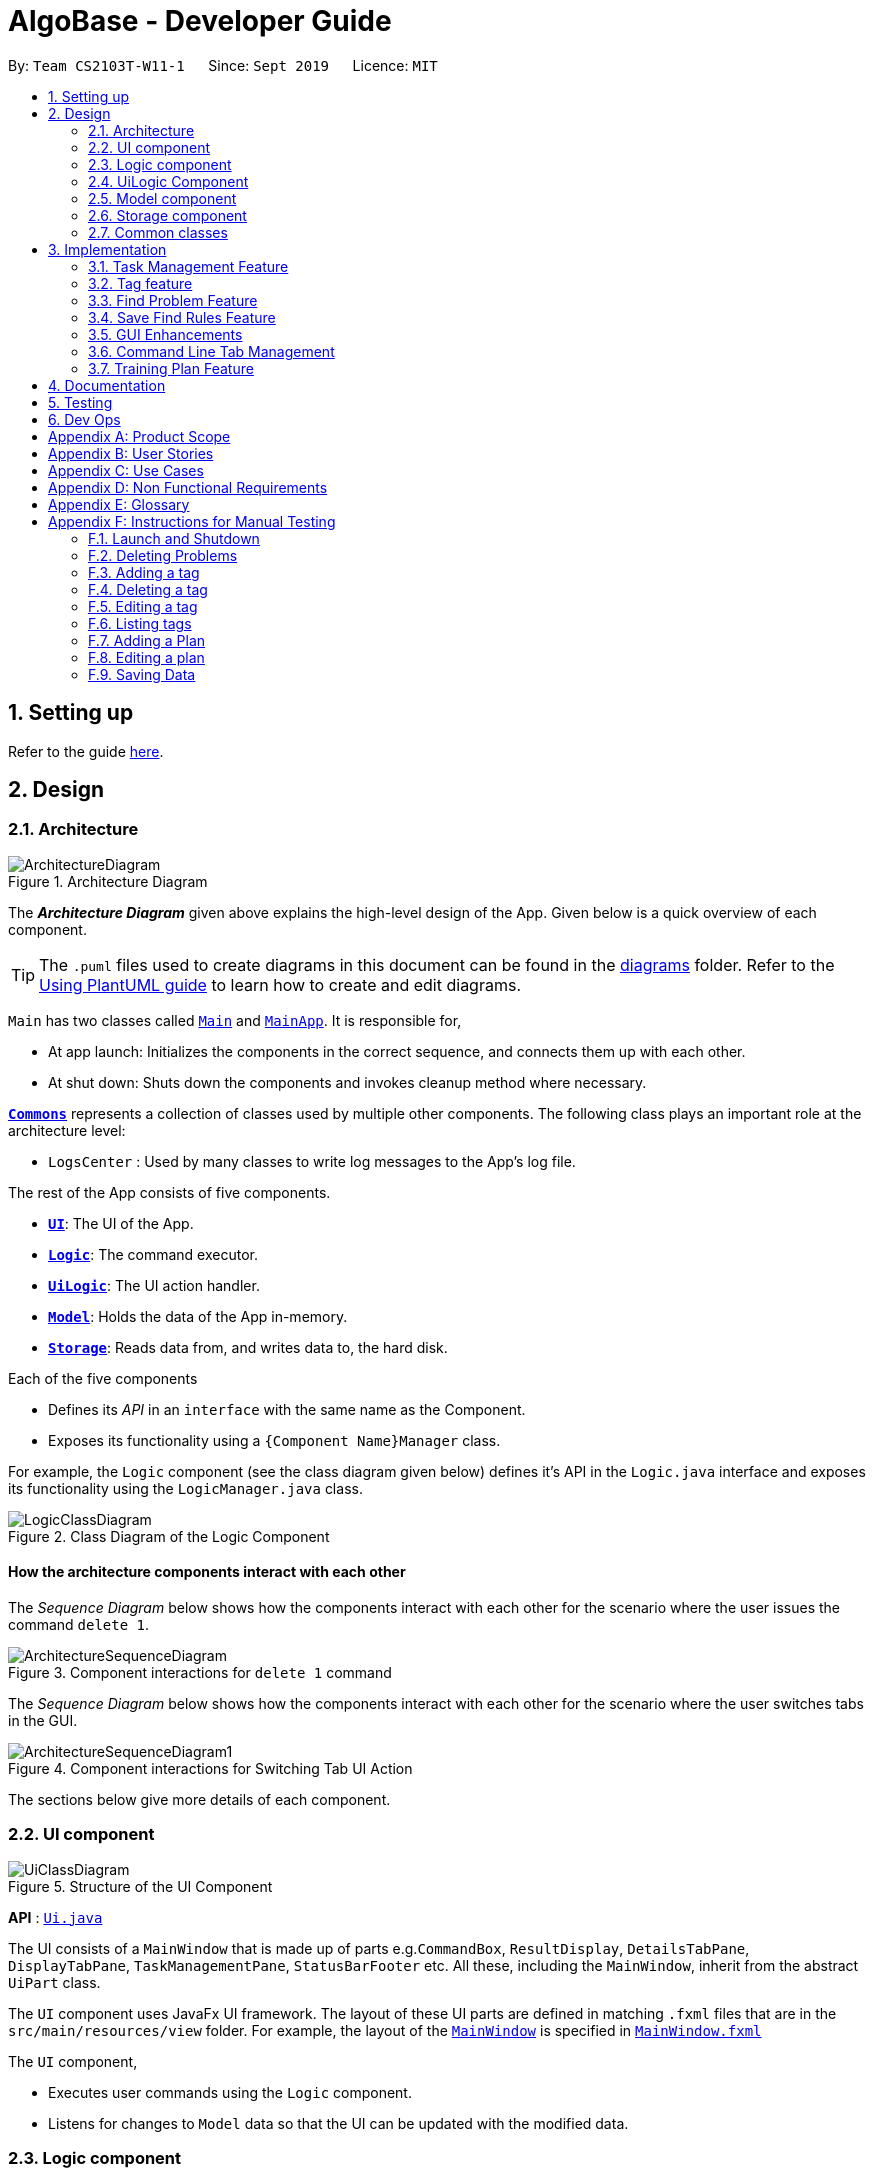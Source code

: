 = AlgoBase - Developer Guide
:site-section: DeveloperGuide
:toc:
:toc-title:
:toc-placement: preamble
:sectnums:
:imagesDir: images
:stylesDir: stylesheets
:xrefstyle: full
ifdef::env-github[]
:tip-caption: :bulb:
:note-caption: :information_source:
:warning-caption: :warning:
endif::[]
:repoURL: https://github.com/AY1920S1-CS2103T-W11-1/main/tree/master

By: `Team CS2103T-W11-1`      Since: `Sept 2019`      Licence: `MIT`

== Setting up

Refer to the guide <<SettingUp#, here>>.

== Design

[[Design-Architecture]]
=== Architecture

.Architecture Diagram
image::ArchitectureDiagram.png[]

The *_Architecture Diagram_* given above explains the high-level design of the App. Given below is a quick overview of each component.

[TIP]
The `.puml` files used to create diagrams in this document can be found in the link:{repoURL}/docs/diagrams/[diagrams] folder.
Refer to the <<UsingPlantUml#, Using PlantUML guide>> to learn how to create and edit diagrams.

`Main` has two classes called link:{repoURL}/src/main/java/seedu/address/Main.java[`Main`] and link:{repoURL}/src/main/java/seedu/address/MainApp.java[`MainApp`]. It is responsible for,

* At app launch: Initializes the components in the correct sequence, and connects them up with each other.
* At shut down: Shuts down the components and invokes cleanup method where necessary.

<<Design-Commons,*`Commons`*>> represents a collection of classes used by multiple other components.
The following class plays an important role at the architecture level:

* `LogsCenter` : Used by many classes to write log messages to the App's log file.

The rest of the App consists of five components.

* <<Design-Ui,*`UI`*>>: The UI of the App.
* <<Design-Logic,*`Logic`*>>: The command executor.
* <<Design-Logic,*`UiLogic`*>>: The UI action handler.
* <<Design-Model,*`Model`*>>: Holds the data of the App in-memory.
* <<Design-Storage,*`Storage`*>>: Reads data from, and writes data to, the hard disk.

Each of the five components

* Defines its _API_ in an `interface` with the same name as the Component.
* Exposes its functionality using a `{Component Name}Manager` class.

For example, the `Logic` component (see the class diagram given below) defines it's API in the `Logic.java` interface and exposes its functionality using the `LogicManager.java` class.

.Class Diagram of the Logic Component
image::LogicClassDiagram.png[]

[discrete]
==== How the architecture components interact with each other

The _Sequence Diagram_ below shows how the components interact with each other for the scenario where the user issues the command `delete 1`.

.Component interactions for `delete 1` command
image::ArchitectureSequenceDiagram.png[]

The _Sequence Diagram_ below shows how the components interact with each other for the scenario where the user switches tabs in the GUI.

.Component interactions for Switching Tab UI Action
image::ArchitectureSequenceDiagram1.png[]

The sections below give more details of each component.

//@@author jiayushe
[[Design-Ui]]
=== UI component

.Structure of the UI Component
image::UiClassDiagram.png[]

*API* : link:{repoURL}/src/main/java/seedu/algobase/ui/Ui.java[`Ui.java`]

The UI consists of a `MainWindow` that is made up of parts
e.g.`CommandBox`, `ResultDisplay`, `DetailsTabPane`, `DisplayTabPane`, `TaskManagementPane`, `StatusBarFooter` etc.
All these, including the `MainWindow`, inherit from the abstract `UiPart` class.

The `UI` component uses JavaFx UI framework. The layout of these UI parts are defined in matching `.fxml` files that are in the `src/main/resources/view` folder. For example, the layout of the link:{repoURL}/src/main/java/seedu/address/ui/MainWindow.java[`MainWindow`] is specified in link:{repoURL}/src/main/resources/view/MainWindow.fxml[`MainWindow.fxml`]

The `UI` component,

* Executes user commands using the `Logic` component.
* Listens for changes to `Model` data so that the UI can be updated with the modified data.

[[Design-Logic]]
=== Logic component

[[fig-LogicClassDiagram]]
.Structure of the Logic Component
image::LogicClassDiagram.png[]

*API* :
link:{repoURL}/src/main/java/seedu/algobase/logic/Logic.java[`Logic.java`]

.  `Logic` uses the `AlgoBaseParser` class to parse the user command.
.  This results in a `Command` object which is executed by the `LogicManager`.
.  The command execution can affect the `Model` (e.g. adding a problem).
.  The result of the command execution is encapsulated as a `CommandResult` object which is passed back to the `Ui`.
.  In addition, the `CommandResult` object can also instruct the `Ui` to perform certain actions, such as displaying help to the user.

Given below is the Sequence Diagram for interactions within the `Logic` component for the `execute("delete 1")` API call.

.Interactions Inside the Logic Component for the `delete 1` Command
image::DeleteSequenceDiagram.png[]

NOTE: The lifeline for `DeleteCommandParser` should end at the destroy marker (X) but due to a limitation of PlantUML, the lifeline reaches the end of diagram.
//@@author

//@@author tiuweehan
// tag::uilogic[]
[[Design-UiLogic]]
=== UiLogic Component

.Structure of the UiLogic Component
image::UiLogicClassDiagram.png[width="65%"]

*API* :
link:{repoURL}/src/main/java/seedu/algobase/ui/action/UiLogic.java[`UiLogic.java`]

.  Performing an action (e.g. switching tabs) triggers the creation of a `UiActionDetails` object.
.  `UiLogic` uses the `AlgoBaseUiActionParser` class to parse the `UiActionDetails` object.
.  This results in a `UiAction` object which is executed by the `UiLogicManager`.
.  The command execution can affect the `Model` (e.g. deleting a problem).
.  The result of the command execution is encapsulated as a `UiActionResult` object which is passed back to the `Ui`.
.  In addition, the `UiActionResult` object can also instruct the `Ui` to perform certain actions, such as displaying the results as feedback to the user.

// end::uilogic[]
// tag::uilogicSequence[]
.Interactions Inside the UiLogic Component for a `UiActionDetails` with a `UiActionType` of `editPlanUiAction`. This `UiActionDetails` also contains the ID of the problem to be deleted, in this case `11b`.
image::EditSequenceDiagram.png[]

NOTE: The lifeline for `EditProblemUiActionParser` should end at the destroy marker (X) but due to a limitation of PlantUML, the lifeline reaches the end of diagram.
// end::uilogicSequence[]
//@@author

//@@author le0tan
[[Design-Model]]

// tag::model[]

=== Model component

.Structure of the Model Component
image::design/model/ModelClassDiagram.png[width="65%"]

*API* : link:{repoURL}/src/main/java/seedu/algobase/model/Model.java[`Model.java`]

The `Model`,

* stores a `UserPref` object that represents the user's preferences.
* stores the AlgoBase data.
* exposes unmodifiable `ObservableList<Problem>`, `ObservableList<Tag>`, `ObservableList<Plan>`, `ObservableList<Task>`, `ObservableList<ProblemSearchRule>` that can be 'observed' e.g. the UI can be bound to this list so that the UI automatically updates when the data in the list change.
* does not depend on any of the other three components.

We organize different data classes into packages (e.g. `Problem`), inside which we provide a collection class of that data object (e.g. `UniqueProblemList`) so that `AlgoBase` can manage these data objects without knowing the details of each data class.

.Structure of the Problem Package
image::design/model/ProblemPackageDiagram.png[width="75%"]

.Structure of the Plan Package
image::design/model/PlanPackageDiagram.png[width="50%"]

.Structure of the Tag Package
image::design/model/TagPackageDiagram.png[width="30%"]

.Structure of the Task Package
image::design/model/TaskPackageDiagram.png[width="30%"]

.Structure of the ProblemSearchRule Package
image::design/model/ProblemSearchRulePackageDiagram.png[width="60%"]

.Structure of the PlanSearchRule Package
image::design/model/PlanSearchRulePackageDiagram.png[width='60%']

.Structure of the GUI Package
image::design/model/GuiPackageDiagram.png[width='60%']
// end::model[]
//@@author

//@@author jiayushe
[[Design-Storage]]
=== Storage component

.Structure of the Storage Component
image::storage/StorageClassDiagram.png[]

.Structure of the JsonAdaptedProblemSearchRule Component
image::storage/ProblemSearchRuleClassDiagram.png[]

*API* : link:{repoURL}/src/main/java/seedu/algobase/storage/Storage.java[`Storage.java`]

The `Storage` component,

* can store `UserPref` objects in json format.
* can retrieve `UserPref` objects from json format.
* can store the AlgoBase app data including `GuiState`, `Plan`, `Problem`, `ProblemSearchRule`, `Tag`, `Task`
objects in relational manner in json format.
* can retrieve `GuiState`, `Plan`, `Problem`, `ProblemSearchRule`, `Tag`, `Task` objects from json format.

[[Design-Commons]]
=== Common classes

Classes used by multiple components are in the `seedu.algobase.commons` package.

It contains utility files for configuration `ConfigUtil`, file handling `FileUtil`,
JSON storage `JsonUtil`, string manipulation `StringUtil` and others including `AppUtil` and `CollectionUtil`.
//@@author

== Implementation

This section describes some noteworthy details on how certain features are implemented.

//@@author jiayushe
// tag::task[]

=== Task Management Feature

As a algorithmic problem management tool, one of the most important features will be manage tasks that have been done
and are to be done.

This section will describe in details the current implementation and design considerations of
the task management feature.

==== Current Implementation

The task management feature supports eight main operations:

* `AddTask` - creates a new task for a problem and add it to a specified plan.
* `CopyTask` - copies a task from one plan to another.
* `DeleteTask` - deletes an existing task from a specified plan.
* `DoneTask` - marks a task as done in a specified plan.
* `EditTask` - edits the due date of a task in a specified plan.
* `MoveTask` - moves a task from one plan to another.
* `UndoneTask` - marks a task as undone in a specified plan.
* `SetPlan` - sets a plan as the current plan in main display.

Given below is an example usage scenario and how the mechanism for adding tasks behaves at each step.

The following activity diagram summarizes what happens when a user executes the `AddTaskCommand`:

.Activity Diagram for the Execution of `AddTaskCommand`
image::task/AddTaskCommandActivityDiagram.png[]

Step 1. The user launches the application.

Step 2. AlgoBase displays a list of existing problems and plans in the UI.

Step 3. The user executes `addtask plan/1 prob/1` to add the problem with index 1 in the list to the plan with index 1.
The `AddTaskCommand` calls `Model#updateTasks` to create a new plan from the original plan with this additional task,
and replace the original plan with this updated plan in the `PlanList` stored in `AlgoBase`.

The following sequence diagram shows how the `AddTaskCommand` executes:

.Sequence Diagram for the Execution of `AddTaskCommand`
image::task/AddTaskSequenceDiagram.png[]

==== Design Considerations

===== Aspect: Data structure to support the task commands.

* Alternative 1 (current choice): Use a `HashSet` to store tasks in a plan.
** Pros: Duplicate tasks can be checked easily.
** Cons: Harder to identify tasks by index.
* Alternative 2: Use an `ArrayList` to store tasks in a plan.
** Pros: Tasks can be identified by index easily.
** Cons: Harder to check for duplicate tasks.

===== Aspect: How to store problem details within tasks to support the task commands.

* Alternative 1 (current choice): Store a problem object in each task.
** Pros: Changes in problem details will be reflected in the relevant tasks as well.
** Cons: Relational storage is required to keep track of this relationship.
* Alternative 2: Copy all problem details and store as separate fields in each task.
** Pros: No need to implement relational storage. There will be less coupling between problems and tasks as well.
** Cons: Changes in problem details cannot be reflected in the relevant tasks easily.

===== Aspect: Relational storage to support the task commands.

* Alternative 1 (current choice): Use an additional `id` field to identify problems and tasks.
** Pros: The id field is kept immutable over time, thus ensuring integrity.
** Cons: An additional field is needed for the models.
* Alternative 2: Use object hash to identify problems and tasks.
** Pros: No need to store another additional field in the models.
** Cons: Object hash can change over time.

// end::task[]
//@@author


//@@author LuWenQ
//tag::tag[]
=== Tag feature

==== Implementation
The tag mechanism is facilitated by UniqueTagList. It creates a list of Tag, stored internally as an uniqueTagList. Additionally, it implements the following operations:

* `addTag` - create a new tag in AlgoBase's uniqueTagList in the algobase history.
* `deleteTag` - delete a current tag which have already in the uniqueTagList.
* `listTag` - show the tags in the uniqueTagList in the algobase GUI for users
* `editTag` - edit the current tag name which have already been in the uniqueTagList
* `editTagColor` - edit a tag's color which have already been in the uniqueTagList

.Class Diagram for Tag
image::tag/TagClassDiagram.png[]

These operations are exposed in the Model interface as `Model#addTag()`, `Model#deleteTag()`, `Model#listTag()` and `Model#editTag()` respectively.

Given below is an example usage scenario and how the tag mechanism behaves at each step.

Step 1. The user launches the application for the first time. The UniqueTagList will be initialized with the initial algobase state

Step 2. The user executes `addtag t/easy` to add a tag named [easy] with default color which have not applied in any problems. The addtag command calls Model#addtag(), causing the taglist added a tag after the ‘addtag t/easy’ command executes to be saved in the uniqueTagList.

The following sequence diagram shows how the `deletetag` operation works:

.Sequence Diagram for `AddTagCommand`
image::tag/AddTagSequenceDiagram.png[]

Step 3. The user decides to execute the command `listtag` to show a tag list in the GUI of algobase. The `listtag` command calls Model#listtag(), causing the taglist shows the current components of uniqueTagList. Commands that do not modify the address book, such as `listtag`, will not call `Model#addTag()`, `Model#deleteTag()` or `Model#editTag()`. Thus the `uniqueTagList` remains unchanged.

Step 4.The user executes `edittag 1 t/hard` to edit the current tag [easy] to [hard] in the `uniqueTagList`. The `edittag 1 t/hard`
Command executes `edittag`, causing the taglist find the tag with index 1 in the tag list and change tag [easy] into [hard] and change all [easy] tag into [hard] in all problems.

Step 5.The user executes `edittagcolor 1 c/BLUE` to edit the current tag color from [DEFAULT] to [BLUE] in the `uniqueTagList`. The `edittagcolor 1 c/BLUE`
Command executes `edittag`, causing the taglist find the tag with index 1 in the tag list and change this tag's color [DEFAULT] to [BLUE] in all related problems.

Step 6. The user executes `deletetag t/hard` to delete the current tag [easy] in the uniqueTagList. The `deletetag t/hard` command executes `deletetag`, causing the taglist delete the [hard] tag in uniqueTagList and [hard] tag in all problems.
(diagram)

The following activity diagram summarizes what happens when a user executes a new tag modifying command

.Activity Diagram for tag commands
image::tag/TagCommandActivityDiagram.png[]

==== Design considerations

===== Aspect: Data structure to support the tag commands.

* Alternative 1 (current choice): Use a list in current AlgoBase to save the content of different tags which used in tagging different problems. While problems create new tags for problems, it will also add into tag-list in AlgoBase. While the tag in problems changes, the tag in tag-list will not change and add a new tag into the tag-list in AlgoBase. While modifying tag in tag-list will change the tag for all related problem.
** Pros: Users can manage the tags conveniently.
** Cons: May lead to many tags do not combine with problems.
* Alternative 2: Simply keep tags as a part of problems. While execute the tag command will search for all tags in problems for every times it execute.
** Pros: No need to save the tag separately in the storage, all tags are under problems.
** Cons: Difficult to manage tags in different problems. Waste time for computer to execute.
//end::tag[]
//@@author

//@@author le0tan
// tag::find[]

=== Find Problem Feature

Since AlgoBase is a management tool for algorithmic questions, the search functionality is crucial to the user’s experience with AlgoBase. For instance, the planning feature heavily relies on `findprob` command to determine the exact set of problems the user wants to include in a training plan.

This section will describe in detail the current implementation and design considerations of the find problem feature (i.e. search feature) of AlgoBase.

The following activity diagram summarizes what happens when a user executes the find command:

.Activity Diagram for the Execution of `findprob` Command
image::find/FindCommandActivityDiagram.png[]

==== Current Implementation

The find problem feature mainly involves three parts:

1. validating and parsing user input
2. creating a filtering predicate from user’s search restrictions
3. update the displayed problem list with the filtering predicate.

The find problem feature is facilitated by the following classes:

* `FindProblemDescriptor`
+
It stores predicates that are needed to describe a `FindCommand`
+
Additionally, it implements the following operation(s):
+
** `FindProblemDescriptor#isAnyFieldProvided()` - Determines if there is at least one search restriction included in this instance of `FindProblemDescriptor`.
** `FindProblemDescriptor#equals(...)` - Two instances of `FindProblemDescriptor` are equal if and only if all of their predicates are equal.
* `FindCommandParser`
It validates and parses user input to an instance of `FindCommand`.

[NOTE]
If the user provides difficulty range as one of the search restrictions, `FindCommandParser` expects the format `LOWER_BOUND \<= difficulty \<= UPPER_BOUND` while `LOWER_BOUND` and `UPPER_BOUND` are valid strings for doubles (i.e. parsable by `Double.parseDouble(...)`).

* `FindCommand`
+
It creates and stores the `predicate` from an instance of `FindProblemDescriptor`. `predicate` is used to perform the filtering of the displayed problem list when the command is executed.
+
`predicate` returns true only when the provided problem fulfills all restrictions described by the provided instance of `FindProblemDescriptor`.
+
Additionally, it implements the following operation(s):
+
** `FindCommand#execute(...)` - This method overrides `Command#execute(...)`. It filters problems in `filteredProblemList` in `model` with `predicate`.
** `FindCommand#equals(...)` - Two instances of `FindCommand` are equal if and only if their `predicate` are equal.

.Class Diagram of the Find Feature
image::find/FindCommandClassDiagram.png[width="75%"]

* Predicates that implements interface `Predicate<Problem>`
+
These are classes that describes whether an instance of `Problem` is considered a match under a certain field with provided keyword(s).
+
** `NameContainsKeywordsPredicate`
*** It ignores case.
*** It returns true as long as one of the keywords appear in the name as a word. (“As a word” means the matching is done word by word. For instance, `hello` doesn’t match `helloworld`.)
** `AuthorMatchesKeywordPredicate`
*** It is case sensitive and matches the entire author string (i.e. requires an exact match).
** `DescriptionContainsKeywordsPredicate`
*** It ignores case.
*** It returns true only when all of the keywords appear in the description as a word.
** `SourceMatchesKeywordPredicate`
*** It requires an exact match.
** `DifficultyIsInRangePredicate`
*** It matches problems with LOWER_BOUND \<= difficulty \<= UPPER_BOUND
** `TagIncludesKeywordsPredicate`
*** Each keyword will be considered as a tag, and two tags are considered equal only when their names are exactly the same.
*** It returns true when the provided tags are a subset of the tags of the provided problem.

.Class Diagram for Predicates in the Find Feature
image::find/PredicateClassDiagram.png[width="40%"]

Given below is an example usage scenario and how the find problem mechanism behaves at each step.

Step 1. The user executes `find t/recursion diff/2.0-4.0` to find a problem with a tag “recursion” and difficulty between 2.0 and 4.0.

Step 2. `FindCommandParser` processes the user input and returns a `FindCommand` instance with the information of user’s search restrictions.

[NOTE]
If no valid search restriction is provided by the user, `FindCommandParser` will throw a parsing exception, which is handled and displayed to the user.

Step 3. `LogicManager` invokes `execute()` method of the returned `FindCommand`. `FindCommand` updates the problem list with user’s search restrictions.

.Sequence Diagram for the Execution of `findprob` Command
image::find/FindCommandSequenceDiagram.png[width="70%"]

==== Design Considerations

===== Aspect: How to update the displayed problem list in the UI

* **Alternative 1 (current choice):** Let UI display problems in a `FilteredList<Problem>` and update the displayed problem by calling `setPredicate` on the `FilteredList`.
** Pros: Provides good protection over unexpected changes on the displayed problem list.
** Cons: Need to write a complex logic to generate one predicate out of multiple search constraints.
* **Alternative 2:** Let UI displays problems in an `ObservableList<Problem>` and update the list directly.
** Pros: The implementation would be more straightforward as the logic can update the displayed list directly.
** Cons: Leaves room for potential unexpected changes on the displayed problem list as the observable list is open to any kind of operation.

===== Aspect: How to deal with the case where no search restriction is provided (i.e. user types in `findprob` with no arguments given)

* **Alternative 1 (current choice):** Treat it as an exception and notify the user to provide at least one constraint.
** Pros: Makes the meaning of `findprob` command clear - you can’t search for problems without giving any conditions.
** Cons: Has to check there is at least one predicate provided, making the implementation a bit more complicated.
* **Alternative 2:** Treat it as no restriction (i.e. `findprob` is equivalent to `list` in this case)
** Pros: Easier implementation (if all predicates are always-true predicates, using `.and` method to chain them together would naturally result in an always-true predicate).
** Cons: Confusing definition of a search function.

===== Aspect: How to make predicates optional (i.e. user doesn’t have to provide restrictions for all searchable fields)

* **Alternative 1 (current choice):** Use `FindProblemDescriptor` in which the getter for the predicate returns `Optional<Predicate>`.
** Pros: If the parser doesn’t receive keyword(s) for a specific field, it simply doesn’t call the descriptor’s setter for that field. It doesn’t need to deal with `null`, and `null` is dealt gracefully using `Optional.ofNullable(...)`
** Cons: Rather troublesome implementation of the descriptor.
* **Altermative 2:** Store predicates in `FindProblemCommand` and check for not-provided predicates by comparing it with `null`.
** Pros: More straightforward implementation.
** Cons: If we are to add more predicates, it’s more likely that we forget to check `null` value of the new predicate.

// end::find[]

// tag::savefindrule[]

=== Save Find Rules Feature

AlgoBase provides many ways to organizing your problems including tags and plans. However, both organizing features require persistent user involvement - if the user added a new problem belonging to a category, the user needs to manually assign a tag to the problem or add the problem to a plan. Since AlgoBase's `findprob` command enables the user to filter problems with great flexibility, we allow them to save certain find rules so that they can re-apply these rules to quickly locate problems of their need.

This section will describe in detail the current implementation and design considerations of the save find rules (or problem search rules) feature of AlgoBase.

The following activity diagram summarizes what happens when a user executes `addfindrule` command:

.Activity Diagram for the Execution of `addfindrule` Command
image::savefindrule/AddFindRuleActivityDiagram.png[width="70%", scaledwidth=10cm]

==== Current Implementation

The save find rules feature is facilitated by the following classes:

* `ProblemSearchRule` +
It stores both the `Name` of the find rule and all predicates included in this find rule. A `ProblemSearchRule` doesn't have to include all possible predicates as the user may not provide all of them. Missing predicates will be stored as `null` in this class.
* `UniqueFindRuleList` +
It stores the find rules and makes sure that every find rule in this list has a unique name.
** `UniqueFindRuleList` stores a `ObservableList<ProblemSearchRule>` for UI purposes.

[NOTE]
Except for `ProblemSearchRule`, we refer to these rules as `FindRule` in all other places. This is to prevent possible naming conflicts if AlgoBase is to support saving find rules on other items (e.g. Plans, etc.). `FindRule` corresponds to `FindCommand`. Thus, if you are to implement saving find plan rules, name them as `PlanSearchRule`, `AddFindPlanRuleCommand`, `UniqueFindPlanRuleList`, etc.

Under the category of save find rules feature, we have the following `Command` classes and their corresponding `Parser` classes:

* `AddFindRuleCommand`
* `DeleteFindRuleCommand`
* `ApplyCommand` +
It applies a problem-finding rule by specifying the index of the displayed find rule.

Since these commands share similar implementations, we will only take `AddFindRuleCommand` as an example since it's the most complicated one among the three.

===== Implementation of `addfindrule` feature

The `addfindrule` feature is facilitated by `AddFindRuleCommand` and `AddFindRuleCommandParser` class.

.Class Diagram for Add Find Rule Feature
image::savefindrule/AddFindRuleClassDiagram.png[width="70%", scaledwidth=12cm]

The sequence diagram below shows the high-level abstraction of how AlgoBase processes the request when user types in `addfindrule rule1 n/Sequences`:

.High-level Sequence Diagram for the Execution of `addfindrule rule1 n/Sequences`
image::savefindrule/HighLevelAddFindRuleSequenceDiagram.png[width="70%", scaledwidth=12cm]

The sequence diagram below illustrates the interaction between the `Logic` and `Model` component when executing `AddFindRuleCommand`. Notice that the constructor for `AddFindRuleCommand` requires `Name` to be non-null and accepts null values for other predicates. Thus if the predicate is not present in the arguments, `AddFindRuleCommandParser` will pass null to the constructor of `AddFindRuleCommand`.

.Sequence Diagram for the Execution of `addfindrule` Command
image::savefindrule/AddFindRuleSequenceDiagram.png[width="70%", scaledwidth=12cm]

==== Design Considerations

===== Aspect: To implement `ProblemSearchRule` as a subclass of `FindProblemDescriptor` or implement it as a immutable concrete class.

Since AlgoBase is forked from AddressBook 3, it also inherits AB3's design choice on all data classes - they are all immutable classes with all fields being `final`. However, `ProblemSearchRule` is essentially saving the information of a command input, where the user may provide any number of predicates as the argument. We implement mutable `FindProblemDescriptor` to accommodate variable user inputs, now we have to consider whether to keep `ProblemSearchRule` immutable or not.

* **Alternative 1 (current choice):** `ProblemSearchRule` extends `FindProblemDescriptor` with an additional field `name`
** Pros: Drastically reduces the amount of duplicate code as `ProblemSearchRule` shares most fields with `FindProblemDescriptor`
** Cons: `ProblemSearchRule` as a data class is no longer immutable. We have to be careful not to call any setters it inherits from `FindProblemDescriptor`.
* **Alternative 2:** `ProblemSearchRule` as an individual class with immutable fields.
** Pros: Provides good protection over unexpected changes to the data fields.
** Cons: Lots of repeated code.

// end::savefindrule[]

//@@author

//@@author tiuweehan
=== GUI Enhancements

An intuitive GUI facilitates the overall user friendliness of the application.
The user should be able to navigate around the application easily to facilitate a smooth experience using AlgoBase.
While the command line is fast for typing short commands, it us not ideal if the user is editing large amounts of text (e.g. when the user is adding description for a new problem).
In this case, having a GUI will be more beneficial to the user and facilitates a smoother user experience.

Additionally, multitasking is important as a user may be tackling multiple algorithmic questions at a single time.
This, we introduced tabbing, which facilitates multitasking in AlgoBase, which is an important requirement for competitive programmers.

// tag::gui[]
==== Graphical User Interface Enhancements

===== Current Implementation

The following classes facilitate the handling of GUI actions:

* `UiActionType` - An Enum of the types of UI actions that exist in AlgoBase.
* `UiActionDetails` - An object containing details of a UI action.
* `UiAction` - Interface with instructions for executing a UI action.
* `UiLogicManager` - Manages the overall UI Logic.
* `AlgoBaseUiActionParser` - Parses a `UiActionDetails` object into an implementation of `UiAction`.
* `UiActionResult` - The result of executing the UI action.

When the user makes a change in the GUI, the change is propagated from `Ui` to `UiLogic` to `Model` and to `Storage`, as represented in the diagram below.

.An example of a high level representation of the GUI Actions.
image::ArchitectureSequenceDiagram1.png[]

This process of how the application handles UI Actions is captured by the example in the Sequence Diagrams below.

.Interaction between `UI` and `UiLogic`
image::gui/EditProblemUiActionSequenceDiagram0.png[]

Step 1: The user edits the `ProblemDetails` controller class through his/her actions in the GUI.

Step 2: The `ProblemDetails` class constructs a new `UiActionDetails` object of type `UiActionType.EditProblem`.

Step 3: The `executeUiAction` of the `MainWindow` class is called with the `UiActionDetails` object,
which in turn calls the `execute` method of `UiLogicManager`.

Step 4: The method call returns a `UiActionResult` object, which may optionally contain feedback for the user.

The following diagram goes into more details on how the `UiLogic` handles the `UiActionDetails`

.Interactions between classes in the `UiLogic`
image::gui/EditProblemUiActionSequenceDiagram1.png[]

Step 1: The `UiLogicManager` passes the `UiActionDetails` object to the `AlgoBaseUiActionParser`,
which in turn passes it to the `EditProblemUiActionParser` based on its Action type.

Step 2: The `EditProblemUiActionParser` converts the `UiActionDetails` object into a `EditProblemUiAction` object,
and passes it back to the `UiLogicManager`.

Step 3: The `UiLogicManager` executes the `EditProblemUiAction` together with the `Model`, and returns the `UiActionResult`.

==== Graphical User Interface State

The state of the GUI is stored in a `GuiState` object, which is in turn stored in the `Model`. The `GuiState` object contains a `TabManager` object, which manages tab information such as the tabs that are open and the tabs that are currently selected.

The following class diagram illustrates how the classes in the `GuiState` interact with one another:

.Class Diagram for the `GuiState` class
image::design/model/GuiPackageDiagram.png[width='60%']

The following Activity diagram illustrates the series of actions that occur when the user opens a new tab:

.Activity Diagram for Opening a new Tab from the GUI
image::gui/OpenTabUiActionActivityDiagram.png[]

In AlgoBase, the state of the GUI is also saved to Storage after every action. This is so that when the user closes the application and opens it again later, the state is stored.
The Sequence diagram below also shows how the GuiState is saved to Storage.

.Sequence Diagram for storing new GUI state
image::gui/SwitchTabsSequenceDiagram3.png[]

The `StorageManager` saves the modified `GuiState` as a new `JSON` file.
This is done with the help of the `JsonSerializableGui`, `JsonSerializableTabManager` and `JsonSerializableTab` classes that are wrappers for the `GuiState`, `TabManager` and `TabData` classes.
These wrapper classes can be converted into `JSON` format for storage without any data loss.

===== Design Considerations

[width="100%",cols="33%,<33%,<33%",options="header",]
|=======================================================================
|Aspect| Alternative 1 (Current Choice) | Alternative 2
| How to implement Commands and UI Actions in the same application |
Handle Commands and UI Actions separately.

**Pros**: Higher modularity. Allows separation the different architectures as well
(Synchronous for Commands & Event-Driven for UI Actions)

**Cons**: Multiple Logic managers (LogicManager and UiLogicManager)
|
Handle Commands and UI Actions together.

**Pros**: Less code and higher reusability.

**Cons**: Higher coupling and less cohesion.
| How to handle different kinds of UI Actions |
Using a command structure with a central parser and many smaller parsers.

**Pros**: Higher extensibility, easier to add new UI Actions

**Cons**: Have to write more code to achieve the same functionality.
|

Handling each UI action individually.

**Pros**: Can write less code to achieve the same functionality.

**Cons**: Lower extensibility, harder to add new UI Actions
|
|=======================================================================

// end::gui[]
// start:tab[]

=== Command Line Tab Management

==== Current Implementation

The following commands facilitate the management of tabs:

* `switchTab` - Switch between tabs within a specified Tab pane.
* `openTab` - Opens a new tab containing details of a model.
* `closeTab` - Closes an existing tab.

These operations are exposed in the `TabManager` class respectively as:

* `SwitchTab`: `TabManager#switchTab`
* `OpenTab`: `TabManager#openTab`
* `CloseTab`: `TabManager#closeTab`

The following Activity Diagrams illustrate what happens when the user executes a `SwitchTabCommand` or `OpenTabCommand`

.Activity Diagram for the Execution of `switchtab` Command
image::gui/SwitchTabCommandActivityDiagram.png[width="50%"]

.Activity Diagram for the Execution of `opentab` Command
image::gui/OpenTabCommandActivityDiagram.png[width="50%"]

Given below is an example usage scenario and how the tag mechanism behaves at each step.

.Sequence Diagram for instantiating a `SwitchCommand` object
image::gui/SwitchTabsSequenceDiagram0.png[]

Step 1: The user executes `switchtab tt/display i/1` to switch to the first tab in the `display` tabpane.

Step 2: `SwitchTabCommandParser` processes the user input, retrieving the tab type (`display`) and the index (`1`).

Step 3: These two attributes are passed into the constructor of a `SwitchTabCommand` and a corresponding `SwitchTabCommand` object is returned to the LogicManager

.Sequence Diagram for updating the tab index in the TabManager
image::gui/SwitchTabsSequenceDiagram1.png[]

Step 4: `LogicManager` invokes `execute()` method of the returned `SwitchTabCommand`, which retrieves the TabManager from the `Model` object. The `setDisplayTabPaneIndex(1)` method is invoked with the index 1 that the `SwitchTabCommand` was instantiated with.

Step 5: Invoking this method updates the integer value in the `displayTabIndex` field (type `ObservableIntegerValue`) of the `TabManager`.

.Sequence Diagram for reflecting the tab changes
image::gui/SwitchTabsSequenceDiagram2.png[]

Step 6: A listener was added to the `displayTabIndex` field when the application was initialized. When a change in the value is detected, it triggers the `selectTab(1)` method with the value of the new index passed as an argument. This updates the selected tab in the UI.

.Sequence Diagram for storing new GUI state
image::gui/SwitchTabsSequenceDiagram3.png[]

Step 7: After the command is executed, the state of the GUI changes. This causes the `StorageManager` to save the modified GUI state as a new `JSON` file.
This is done with the help of the `JsonSerializableGui`, `JsonSerializableTabManager` and `JsonSerializableTab` classes that are wrappers for the `GuiState`, `TabManager` and `TabData` classes.
These wrapper classes can be converted into `JSON` format for storage without any data loss.

==== Design Considerations

[width="100%",cols="33%,<33%,<33%",options="header",]
|=======================================================================
|Aspect| Alternative 1 (Current Choice) | Alternative 2
| Implementation of Tab Logic |
Implement Tab Logic separately within model and UI.

**Pros**: Modularizes the logic and reduces the need for tighter coupling between model and UI

**Cons**: Multiple sources of truth and more modules to be implemented
|
Implement Tab Logic as a singular module

**Pros**: Single source of truth for state of tabs

**Cons**: Increasing coupling between Model and UI, which in turn reduces testability
| How to update the tab in the UI |
Using a listener to detect changes to state of tab

**Pros**: Reduces coupling between the `TabManager` class and the UI

**Cons**: As callback functions are utilized, it is not immediately obvious how changes in state of TabManager leads to a change in the UI
|
Updating the UI synchronously

**Pros**: Execution is sequential and it is easier to keep track of the flow of the program.

**Cons**: Increases coupling between the `TabManager` class and the UI and reduces testability.
|
|=======================================================================

// end::tab[]
//@@author

//@@author Seris370
// tag::plan[]

=== Training Plan Feature

Training plan feature allows users to create customized training plans with specific starting date and end date and that consist of selected problems in AlgoBase. Each problem is wrapped up as a task in the plan. Users can record their progress by marking problems in plans as done or undone, and they can edit, delete or search for plans.

==== Current Implementation

The training plan mechanism is faciliated by `AlgoBase`, which keeps a list of training plans. It supports the following operations:

* `Algobase#addPlan()` -- Adds a new training plan.
* `AlgoBase#setPlan()` -- Replaces an existing plan by an edited version.
* `AlgoBase#removePlan()` -- Deletes a training plan.
* `AlgoBase#getPlanList()` -- Returns a list of training plans.

.Class Diagram of `Plan`
image::plan/PlanClassDiagram.png[]

Given below is an example usage scenario and how the AlgoBase behaves at each step.

Step 1. The user launches the application for the first time. The `AlgoBase` will be initialized with the initial empty state.

Step 2. The user switches to the plan tab and executes `addplan n/CS2040 d/past year questions start/2019-01-01 end/2019-05-04` command to add a new plan to AlgoBase. The `addplan` command checks if `Model#hasPlan()` and calls `Model#addPlan()`, causing the modified state of plans after the `addplan` command executes to be saved in the `PlanList`.

.Sequence Diagram for the execution of `AddPlanCommand`
image::plan/AddPlanSequenceDiagram.png[]

Step 3. The user executes `listplan` to list all plans. The `listplan` command calls `Model#updateFilteredPlanList()`. The plan `CS2040` is numbered `1` in the displayed list.

Step 4. The user finds out that the exam date of CS2040 has changed, and decides to change the end date of the training plan by executing the `editplan 1 end/2019-05-05` command. The `editplan` command will check if `Model#hasPlan()`, and then call `Model#setPlan()` and `Model#updateFilteredPlanList()`, which will replace the original plan with the modified plan in the `PlanList`.

.Activity Diagram for the Execution of `EditPlanCommand`
image::plan/EditPlanCommandActivityDiagram.png[]

[NOTE]
The user can also add value for an empty field by executing `editplan` command if the field has not been specified when adding the plan.

Step 5. The user then decides to execute the command `findplan start/2019-03-01 end/2019-03-31` to find out what plans he has in March. The `findplan` command constructs a `FindPlanDescriptor`, and then executes `Model#getFilteredPlanList()` and `Model#updateFilteredPlanList(FindPlanDescriptor)`. A list of plans in AlgoBase that has overlapping time range with the specified starting date and end date will be displayed on the plan list panel.

.Class Diagram for `FindPlanDescriptor`
image::plan/FindPlanDescriptorClassDiagram.png[]

[NOTE]
If the user wants to find plans with overlapping time range, both the starting date and the end date should be specified, and the starting date should be before or at least equal to the end date, or an error message will be displayed to inform the user the correct form of input.

Step 6. The user executes `deleteplan 1`, which calls `Model#getFilteredPlanList()` and `Model#deletePlan`. The 'Model#getFilteredPlanList()' returns the last shown plan list, which is list of plans returns by the `findplan` command in step 4. Therefore, the first plan with overlapping time range is deleted.

==== Design Considerations

===== Aspect: Data Structure of TimeRange class

* **Alternative 1 (current choice):** Abstract out a `TimeRange` class in package `plansearchrule`.
** Pros: Easy to implement.
** Cons: Generating a `TimeRange` object in `findplan` command adds coupling.
* **Alternative 2:** Replace `startDate` and `endDate` fields in plans to a single field `TimeRange` .
** Pros: More OOP (`startDate` and `endDate` are currently `LocalDate` objects).
** Cons: We must ensure that the implementation complies with other date-related commands and storage of plans.

===== Aspect: How to find plans with certain tasks

* **Alternative 1 (current choice):** By matching names.
** Pros: Easy to implement.
** Cons: Users need to figure out the exact name of the task they would like to find, which is more time-consuming.
* **Alternative 2:** By indicating index of the original problem.
** Pros: Complies with other usages of prefix `task/`.
** Cons: Adds coupling due to access to `filteredProblemList` in the model.
// end::plan[]
//@@author

== Documentation

Refer to the guide <<Documentation#, here>>.

== Testing

Refer to the guide <<Testing#, here>>.

== Dev Ops

Refer to the guide <<DevOps#, here>>.

[appendix]
== Product Scope

*Target user profile*:

* has a need to manage a significant number of contacts
* prefer desktop apps over other types
* can type fast
* prefers typing over mouse input
* is reasonably comfortable using CLI apps

*Value proposition*:

* To manage algorithmic problems and training plans faster than using Excel sheets

[appendix]
== User Stories

Priorities: High (must have) - `* * \*`, Medium (nice to have) - `* \*`, Low (unlikely to have) - `*`

[width="59%",cols="22%,<23%,<25%,<30%",options="header",]
|=======================================================================
|Priority |As a ... |I want to ... |So that I can...
|`* * *` |new user |see usage instructions |refer to instructions when I forget how to use the App

|`* * *` |user |add a new problem |keep track of the problems for future usage

|`* * *` |user |delete a problem |remove entries that I no longer need

|`* * *` |user |find a problem by keyword |locate details of problems without having to go through the entire list

|`* *` |user |do advanced search on problems |locate details of problems without having to go through the entire list

|`* *` |user |do fuzzy search on problems |locate details of problems without having to go through the entire list

|`* * *` |user |create custom tags |categorize problems via tags

|`* * *` |user |add tags to problems |categorize problems via tags

|`* *` |user |sort problems according to difficulty |locate problems easily

|`* *` |user |add remarks to problems |have reference in the future

|`* * *` |user |create plans containing problems |better prepare for interview

|`* * *` |user |add tasks to a plan |better prepare for interview

|`* * *` |user |mark tasks as done/undone within plans |keep track of progress within each plan

|`* * *` |user |edit due dates of tasks |better manage progress for each plan

|`* * *` |user |move tasks among plans |better manage progress for each plan

|`* * *` |user |import database from <<json,JSON>> files |easily transfer data from one computer to another

|`* * *` |user |export data into <<json,JSON>> format |easily transfer data from one computer to another

|`* *` |advanced user |export data into CSV format |do some manipulation/processing on the data

|=======================================================================

[appendix]
== Use Cases

(For all use cases below, the *System* is the `AlgoBase` and the *Actor* is the `user`, unless specified otherwise)

[discrete]
=== Use Case 1: Add Problems

*MSS*

1.  User requests to add a new problem by entering the name of the problem, optionally specifying the description, author, weblink, source as well as any remarks or tags.
2.  AlgoBase adds a new problem with the provided details.
3.  AlgoBase indicates successful addition of new problem.
4.  AlgoBase displays details of problem added.
+
Use case ends.

*Extensions*
[none]
* 2a. AlgoBase detects that an existing name already exists.
+
[none]
** 2a1. AlgoBase informs user that problem was not successfully added because the name already exists.
+
Use case ends.

* 2b. AlgoBase detects that name is missing or format for some field(s) is invalid.
+
[none]
** 2b1. AlgoBase informs user that problem was not successfully added because the format is invalid.
+
Use case ends.

[discrete]
=== Use Case 2: Edit Problems

*MSS*

1.  User requests to edit an existing problem by entering the index, followed by fields that the user intends to edit (including name, description, weblink, author, source, remark, tag, etc.).
2.  AlgoBase edits the problem using the provided details.
3.  AlgoBase indicates successful edition of the existing problem.
4.  AlgoBase updates the UI with the updated problem.
+
Use case ends.

*Extensions*
[none]
* 2a. AlgoBase detects that the index is out of bounds.
+
[none]
** 2a1. AlgoBase informs user that the edition is unsuccessful because the index is out of bounds.
+
Use case ends.

[none]
* 2b. AlgoBase detects that no fields are provided.
+
[none]
** 2b1. AlgoBase informs user that nothing is updated.
+
Use case ends.

[discrete]
=== Use Case 3: Delete Problems

*MSS*

1.  User requests to delete an existing problem by entering index.
2.  AlgoBase deletes the problem from storage.
3.  AlgoBase indicates successful deletion of the existing problem.
4.  AlgoBase updates the UI with the remaining problems.
+
Use case ends.

*Extensions*
[none]
* 2a. AlgoBase detects that the index is out of bounds.
+
[none]
** 2a1. AlgoBase informs user that the deletion is unsuccessful because the index is out of bounds.
+
Use case ends.

[discrete]
=== Use Case 4: List Problems

*Guarantees*

A list of existing problems will be displayed.

*MSS*

1.  User requests for a list of all existing problems.
2.  AlgoBase retrieves all problems in storage.
3.  AlgoBase displays in the UI the list of problems stored in AlgoBase.
+
Use case ends.

*Extensions*
[none]
* 2a. AlgoBase detects no existing problems stored.
+
[none]
** 2a1. AlgoBase informs user that there is no existing problems.
+
Use case ends.

// tag::find_uc[]

[discrete]
=== Use Case 5: Find Problems

*Guarantees*

A list of existing problems with matching keywords in specified fields will be displayed.

*MSS*

1.  User requests to find problems by specifying keywords in certain fields.
2.  AlgoBase retrieves all problems with matching keywords in specified fields from storage.
3.  AlgoBase displays in the UI the list of problems with matching keywords in specified fields.
+
Use case ends.

*Extensions*
[none]
* 2a. AlgoBase detects that no keywords in any fields are specified.
+
[none]
** 2a1. AlgoBase informs user that at least one constraint should be provided.
+
Use case ends.

// end::find_uc[]

// tag::sort_uc[]
[discrete]
=== Use Case 6: Sort Problems

*Guarantees*

A list of problems will be displayed in a specific order provided by user.

*MSS*

1.  User requests to sort a set of problems by specifying rules of ordering.
2.  AlgoBase sorts the problem list using the provided order.
3.  AlgoBase displays the set of questions in sorted order.
+
Use case ends.

*Extensions*
[none]
* 2a. AlgoBase detects that no sorting method is specified.
+
[none]
** 2a1. AlgoBase informs user that no sorting method is given.
+
Use case ends.

[discrete]
=== Use Case 7: Add Tag

*MSS*

1.  User requests to add a tag.
2.  AlgoBase creates the tag with taq name and tag color.
3.  AlgoBase displays the tag list.
+
Use case ends.

*Extensions*
[none]
* 2a. AlgoBase detects that tag name or tag color has an invalid format.
+
[none]
** 2a1. AlgoBase informs user that the form of new tag is invalid.
+
Use case ends.

[discrete]
=== Use Case 8: Delete Tag

*MSS*

1.  User requests to delete a tag.
2.  AlgoBase deletes the tag in tag list.
3.  AlgoBase deletes the tag in every problems.
3.  AlgoBase displays the tag list.
+
Use case ends.

*Extensions*
[none]
* 2a. AlgoBase detects that the index of tag in not valid.
+
[none]
** 2a1. AlgoBase informs user that the index of tag is invalid.
+
Use case ends.

[discrete]
=== Use Case 9: Edit Tag


*MSS*

1.  User requests to edit a tag.
2.  AlgoBase edits the tag with taq name and tag color.
3.  AlgoBase displays the tag list.
+
Use case ends.

*Extensions*
[none]
* 2a. AlgoBase detects that tag name or tag color has an invalid format.
+
[none]
** 2a1. AlgoBase informs user that the form of new tag is invalid.
+
Use case ends.

[discrete]
=== Use Case 10: List Tag


*MSS*

1.  User requests to list the tags.
2.  AlgoBase displays the tag list.
+
Use case ends.

*Extensions*
[none]
* 2a. AlgoBase detects that tag name or tag color has an invalid format.
+
[none]
** 2a1. AlgoBase informs user that the form of new tag is invalid.
+
Use case ends.
[discrete]
=== Use Case 11: Sort Problems

*Guarantees*

A list of tags will be displayed in UI.

*MSS*

1.  User requests to add a tag.
2.  AlgoBase creates the tag with taq name and tag color.
3.  AlgoBase displays the tag list.
+
Use case ends.

*Extensions*
[none]
* 2a. AlgoBase detects that tag name or tag color has an invalid format.
+
[none]
** 2a1. AlgoBase informs user that the form of new tag is invalid.
+
Use case ends.

// end::sort_uc[]

[discrete]
=== Use Case 12: Add Tasks to Plan

*MSS*

1.  User requests to add a new task by entering the index of the problem and index of the plan.
2.  AlgoBase creates a new task with the specified problem.
3.  AlgoBase adds the newly created task to the specified plan.
4.  AlgoBase indicates successful addition of new task to plan.
5.  AlgoBase displays details of task added.
+
Use case ends.

*Extensions*
[none]
* 2a. AlgoBase detects that the index of problem is out of bounds.
+
[none]
** 2a1. AlgoBase informs user that the addition is unsuccessful because the index of problem is out of bounds.
+
Use case ends.

[none]
* 3a. AlgoBase detects that the index of plan is out of bounds.
+
[none]
** 3a1. AlgoBase informs user that the addition is unsuccessful because the index of plan is out of bounds.
+
Use case ends.

[discrete]
=== Use Case 13: Copy Tasks between Plans

*MSS*

1.  User requests to copy an existing task from one plan to another
by entering the index of the task and the indices of the plans involved.
2.  AlgoBase copies the specified task from the specified "from" plan to the "to" plan.
3.  AlgoBase indicates that the existing task is copied successfully.
4.  AlgoBase displays list of tasks of the updated "to" plan.
+
Use case ends.

*Extensions*
[none]
* 2a. AlgoBase detects that the index of either plan is out of bounds.
+
[none]
** 2a1. AlgoBase informs user that the update is unsuccessful because the index of plan is out of bounds.
+
Use case ends.

[none]
* 2b. AlgoBase detects that the index of task is out of bounds.
+
[none]
** 2b1. AlgoBase informs user that the update is unsuccessful because the index of task is out of bounds.
+
Use case ends.

[none]
* 2c. AlgoBase detects that task to be copied already exists in the "to" plan.
+
[none]
** 2c1. AlgoBase informs user that the update is unsuccessful because the task already exists.
+
Use case ends.

[discrete]
=== Use Case 14: Delete Tasks from Plan

*MSS*

1.  User requests to delete an existing task by entering the index of the plan and index of the task.
2.  AlgoBase deletes the specified task from the specified plan.
3.  AlgoBase indicates successful deletion of the existing task.
4.  AlgoBase updates the UI with the remaining tasks in the plan.
+
Use case ends.

*Extensions*
[none]
* 2a. Similar to `2a` in Use Case 8.

[none]
* 2b. Similar to `2b` in Use Case 8.


[discrete]
=== Use Case 15: Edit Due Dates of Tasks

*MSS*

1.  User requests to edit due date of an existing task
by entering the index of the plan, index of the task and new due date.
2.  AlgoBase edits the due date of the specified task in the specified plan.
3.  AlgoBase indicates that the existing task is edited successfully.
4.  AlgoBase displays details of the task updated.
+
Use case ends.

*Extensions*
[none]
* 2a. Similar to `2a` in Use Case 8.

[none]
* 2b. Similar to `2b` in Use Case 8.

[discrete]
=== Use Case 16: Mark Tasks as Done in Plan

*MSS*

1.  User requests to mark an existing task as done by entering the index of the plan and index of the task.
2.  AlgoBase marks the specified task as done in the specified plan.
3.  AlgoBase indicates that the existing task is marked as done successfully.
4.  AlgoBase displays details of the task updated.
+
Use case ends.

*Extensions*
[none]
* 2a. Similar to `2a` in Use Case 8.

[none]
* 2b. Similar to `2b` in Use Case 8.

[discrete]
=== Use Case 17: Mark Tasks as Undone in Plan

*MSS*

1.  User requests to mark an existing task as undone by entering the index of the plan and index of the task.
2.  AlgoBase marks the specified task as undone in the specified plan.
3.  AlgoBase indicates that the existing task is marked as done successfully.
4.  AlgoBase displays details of the task updated.
+
Use case ends.

*Extensions*
[none]
* 2a. Similar to `2a` in Use Case 8.

[none]
* 2b. Similar `2b` in Use Case 8.

[discrete]
=== Use Case 18: Move Tasks between Plans

*MSS*

1.  User requests to move an existing task from one plan to another
by entering the index of the task and the indices of the plans involved.
2.  AlgoBase moves the specified task from the specified "from" plan to the "to" plan.
3.  AlgoBase indicates that the existing task is moved successfully.
4.  AlgoBase displays list of tasks of the updated "to" plan.
+
Use case ends.

*Extensions*
[none]
* 2a. Similar to `2a` in Use Case 8.

[none]
* 2b. Similar to `2b` in Use Case 8.

[none]
* 2c. Similar to `2c` in Use Case 8.

[discrete]
=== Use Case 19: Set Current Plan in Main Display

*MSS*

1.  User requests to set a plan as the current plan in main display.
2.  AlgoBase sets the specified plan as the current plan.
3.  AlgoBase indicates that the specified plan is successfully set as the current plan.
4.  AlgoBase displays updated current plan in main display.
+
Use case ends.

*Extensions*
[none]
* 2a. Same as `2a` in Use Case 9.

[discrete]
=== Use Case 20: Switch between View of Items

*MSS*

1.  User requests to switch the current view of items to a different view of items.
2.  AlgoBase displays the list of items corresponding to that view.
+
Use case ends.

*Extensions*
[none]
* 2a. AlgoBase detects that the specified view of items does not exist.
+
[none]
** 2a1. AlgoBase informs user that the specified view of items does not exist.
+
Use case ends.

[discrete]
=== Use Case 16: See details of an item

*MSS*

1.  User requests to see the details of a specified item from the list of items.
2.  AlgoBase displays the details of that item.
+
Use case ends.

[discrete]
=== Use Case 21: Export AlgoBase data

*MSS*

1.  User requests to export AlgoBase data to a specified path.
2.  AlgoBase exports AlgoBase data to a file name `algobase.json` in the specified location.
3.  AlgoBase indicates that AlgoBase data are exported successfully.
+
Use case ends.

*Extensions*
[none]
* 2a. AlgoBase detects that the specified path is invalid.
+
[none]
** 2a1. AlgoBase informs user that the export is unsuccessful because the path is invalid.
+
Use case ends.

[discrete]
=== Use Case 22: Import AlgoBase data

*MSS*

1.  User requests to import data from a specified file into AlgoBase.
2.  AlgoBase imports data from the specified file into AlgoBase.
3.  AlgoBase indicates that the data are imported into AlgoBase successfully.
+
Use case ends.

*Extensions*
[none]
* 2a. AlgoBase detects that the specified file does not exist.
+
[none]
** 2a1. AlgoBase informs user that the import is unsuccessful because the file path is invalid.
+
Use case ends.

[appendix]
== Non Functional Requirements

.  Every change is saved immediately and no manual saving is needed.
.  A user with above average typing speed for regular Unix commands should be able to accomplish most of the tasks faster using commands than using the mouse.
.  Should work on any <<mainstream-os,mainstream OS>> as long as it has Java `11` or above installed.
.  Should work on both `32-bit` and `64-bit` <<environment,environments>>.
.  Should be able to hold up to 1000 problems with <<response-time,response time>> less than 1 second for typical usage.
.  Should work without installation (i.e. portable).
.  Should be for a single user i.e. (not a multi-user product).
.  Storage file should be human interpretable and editable for someone who’s familiar with JSON.
.  Not required to store <<solutions,solutions to problems>>.

[appendix]
== Glossary

[[json]] JSON::
JavaScript Object Notation

[[mainstream-os]] Mainstream OS::
Windows, Linux, Unix, OS-X

[[environment]] Environment::
An execution environment offered by mainstream OSes as defined above

[[response-time]] Response Time::
An execution environment offered by mainstream OSes as defined above

[[solutions]] Solutions to Problems::
Source code or executable that aims to solve the corresponding problem

[appendix]
== Instructions for Manual Testing

Given below are instructions to test the app manually.

[NOTE]
These instructions only provide a starting point for testers to work on; testers are expected to do more _exploratory_ testing.

=== Launch and Shutdown

. Initial launch

.. Download the jar file and copy into an empty folder
.. Double-click the jar file +
   Expected: Shows the GUI with a set of sample problems. The window size may not be optimum.

. Saving window preferences

.. Resize the window to an optimum size. Move the window to a different location. Close the window.
.. Re-launch the app by double-clicking the jar file. +
   Expected: The most recent window size and location is retained.

=== Deleting Problems

. Deleting a problem while all problems are listed

.. Prerequisites: List all problems using the `list` command. Multiple problems in the list.
.. Test case: `delete 1` +
   Expected: First problem is deleted from the list. Details of the deleted problem shown in the status message. Timestamp in the status bar is updated.
.. Test case: `delete 0` +
   Expected: No problem is deleted. Error details shown in the status message. Status bar remains the same.
.. Other incorrect delete commands to try: `delete`, `delete x` (where x is larger than the list size) +
   Expected: Similar to previous.

=== Adding a tag

. Adding a tag to the existing AlgoBase

.. Test case: `addtag t/test c/BLUE` +
   Expected: New Tag [test] added to AlgoBase.
.. Test case: type in `addtag t/test c/BLUE` for twice +
   Expected: Tag [test] already exists in AlgoBase.

=== Deleting a tag

. Deleting a tag in the existing AlgoBase

.. Test case: `deletetag 1` +
   Expected: Tag [test] deleted.
.. Test case: `deletetag 9999` +
   Expected: The Tag index provided is invalid


=== Editing a tag

. Editing a tag in the existing AlgoBase
.. Test case: `edittag 1 t/edited c/RED` +
   Expected: Tag [edited] edited.
.. Test case: `edittag t/edited c/RED` +
   Expected: Invalid command format!
edittag: Edits the details of the Tag identified by the index number used in the displayed Tag list. Existing values will be overwritten by the input values.
Parameters: INDEX (must be a positive integer) [t/TAG] [c/COLOR]
Example: edittag 1 t/Easy c/BLUE


=== Listing tags

. Listing all tags in the existing AlgoBase
.. Test case: `listtag` +
   Expected: All tags listed.

=== Adding a Plan

. Adding a plan to the existing AlgoBase

.. Test case: `addplan n/ByteDance d/coding test for Software engineering` +
   Expected: A new plan with respective information is added and displayed on plan tab. Start date is now and end date is one month from now.
.. Test case: `addplan n/ByteDance d/coding test for Software engineering` +
   Expected: No plan is added. Error details shown in the status message. No plans with duplicate names can be added.

=== Editing a plan

. Editing a plan

.. Test case: `listplan` +
`edit 1 d/give up start/2019-01-01 end/2020-02-02` +
   Expected: All plans are displayed in chronological order. The description and the dates of the first plan is changed.
.. Test case: `edit 1 end/2018-02-02` +
   Expected: Edit command is invalid. Error details shown in the status message. Starting date should be before or equal to end date.

. Finding plans

.. Test case: `findplan n/bytedance` +
   Expected: The plan named 'ByteDance' is listed.
.. Test case: `findplan start/2019-01-01 2019-12-12` +
   Expected: Plans whose time range overlaps with the given time range are listed in the plan panel.

. Deleting a plan

.. Test case: `findplan n/bytedance` +
`delete 1` +
   Expected: The plan with name 'ByteDance' is deleted.
.. Test case: `listplan` +
`delete 1`
   Expected: The first plan among all plans is deleted.
.. Test case: `delete all`
Expected: No plan is deleted. Error message is shown. Plan index must be a valid integer.


=== Saving Data

. Dealing with missing/corrupted data files

.. Delete the `data` folder in project root folder and launch AlgoBase. +
   Expected: No errors shown. A new data file is created silently.

.. Delete some mandatory fields in the data file located at `data/algobase.json` and launch AlgoBase. +
   Expected: Error details shown in the status message, indicating corrupted data file.


